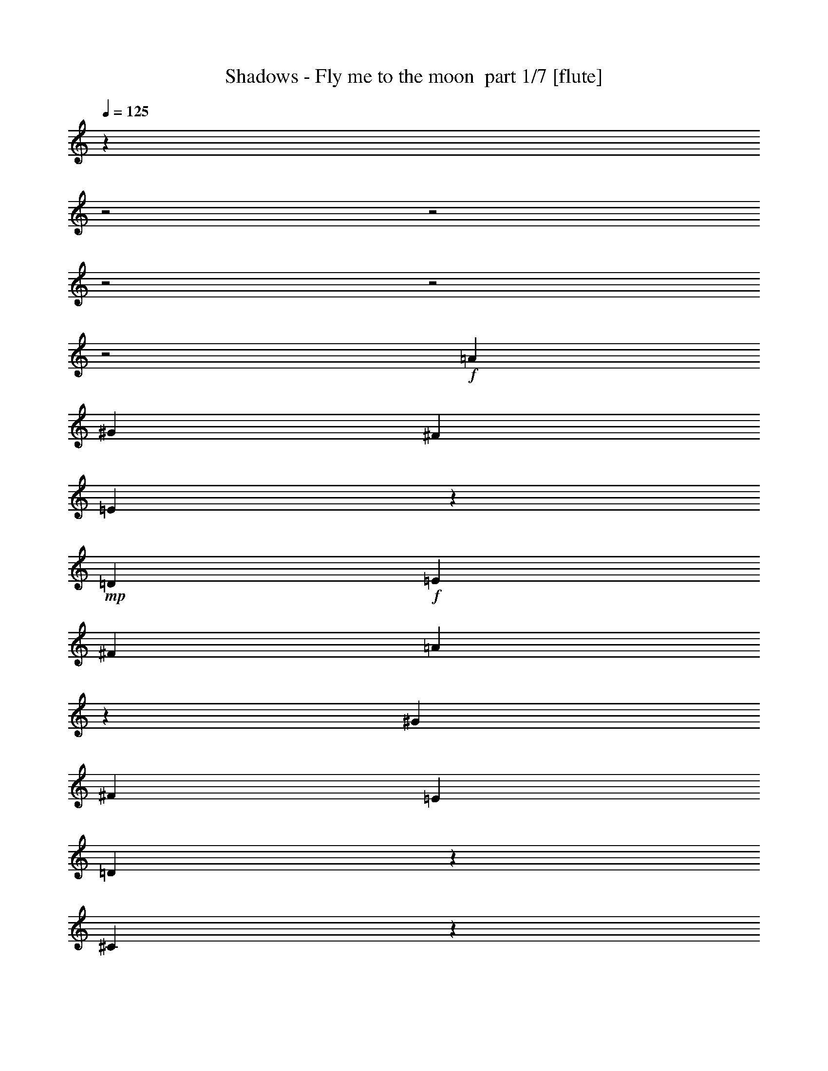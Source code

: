 % Produced with Bruzo's Transcoding Environment 2.0 alpha 
% Transcribed by Bruzo 

X:1
T: Shadows - Fly me to the moon  part 1/7 [flute]
Z: Transcribed with BruTE 58
L: 1/4
Q: 125
K: C
z28489/8000
z2/1
z2/1
z2/1
z2/1
z2/1
+f+
[=A8137/8000]
[^G339/1000]
[^F339/1000]
[=E49/160]
z119/320
+mp+
[=D339/500]
+f+
[=E8137/8000]
[^F339/500]
[=A127/400]
z577/1600
[^G8137/8000]
[^F339/1000]
[=E339/1000]
[=D1277/4000]
z2871/8000
[^C18629/8000]
z5781/8000
[^F1017/1000]
[=E2713/8000]
[=D339/1000]
[^C1329/4000]
z1383/4000
[=B,217/320]
[^C8137/8000]
[=D339/500]
[^F281/1000]
z397/1000
[=F8137/8000]
[=D339/1000]
[^C2713/8000]
[=B,1131/4000]
z1581/4000
[=A,9493/4000]
[^A,339/500]
[=B,217/320]
[^F339/500]
[^F10849/4000]
[=A217/320]
[^G339/2000]
[=A339/2000]
[^G339/1000]
[=E4133/2000-]
[=E2/1]
z5439/8000
[^G,217/320]
[=A,339/500]
[=D217/320]
[=D10849/4000]
[^F113/250]
[=E113/250]
[=D3617/8000]
[^C1087/400-]
[^C2/1]
z707/1000
[=A1017/1000]
[^G339/1000]
[^F2713/8000]
[=E2283/8000]
z3141/8000
+mp+
[=D217/320]
+f+
[=E1017/1000]
[^F217/320]
[=A2373/8000]
z3051/8000
[^G8137/8000]
[^F339/1000]
[=E2713/8000]
[=D2387/8000]
z3037/8000
[^C18963/8000]
z5447/8000
[^F8137/8000]
[=E339/1000]
[=D339/1000]
[^C623/2000]
z2933/8000
[=B,339/500]
[^C8137/8000]
[=D339/500]
[^F1291/4000]
z2843/8000
[=F8137/8000]
[=D339/1000]
[^C339/1000]
[=B,649/2000]
z2829/8000
[=A,3797/1600]
[^A,217/320]
[=B,339/500]
[^F217/320]
[^F10849/4000]
[=A339/500]
[^G339/2000]
[=A339/2000]
[^G2713/8000]
[=E3273/1600-]
[=E2/1]
z1447/4000
[=F1017/1000]
[^F217/320]
[=A,339/500]
[=A,8137/4000]
[=B,339/1000]
[=C339/1000]
[=B,339/1000]
[=A,2713/8000]
[=B,339/1000]
[=A,9393/4000]
z13661/4000
[=a339/1000]
[=b339/1000]
[=a2713/8000]
[^g339/1000]
[^f339/1000]
[=e2617/8000]
z351/1000
[=d1923/2000]
z3157/8000
[=e339/1000]
[^f339/1000]
[=a2419/8000]
z2859/4000
[^g339/1000]
[=a339/1000]
[^g2713/8000]
[^f339/1000]
[=e339/1000]
[=d2221/8000]
z3203/8000
[^c18797/8000]
z2807/4000
[^f339/1000]
[^g339/1000]
[^f339/1000]
[=e2713/8000]
[=d339/1000]
[^c93/320]
z3099/8000
[=B2401/8000]
z189/500
[^c1017/1000]
+mp+
[=d2713/8000]
+f+
[^f5127/8000]
z3009/8000
[=f2713/8000]
[^f339/1000]
[=f339/1000]
[=d339/1000]
[^c2713/8000]
[=B2429/8000]
z599/1600
[=A2701/1600]
z2181/1600
[=B339/1000]
[^c2713/8000]
[=d339/1000]
[=e339/1000]
[^f339/1000]
[=b1267/4000]
z2891/8000
[=a339/1000]
[^g217/320]
[^f339/2000]
[^g339/2000]
[^f339/1000]
[=e217/320]
[=d339/500]
[^c339/1000]
[=d2713/8000]
[^d339/1000]
[=e1017/1000]
[=d2713/8000]
[^c13213/8000]
z153/400
[^f61/200]
z597/1600
[^f339/1000]
[=a339/1000]
[^f339/1000]
[=a2713/8000]
[=b339/1000]
[=c'339/1000]
[=b339/1000]
[=a2713/8000]
[^f339/1000]
[=a339/1000]
[^g339/1000]
[=e339/1000]
[^d2713/8000]
[=d339/1000]
[=c339/1000]
[=A339/1000]
[=c2713/8000]
[=d339/1000]
[^d339/1000]
[=d339/1000]
[=c2713/8000]
[=A339/1000]
[=G339/1000]
[=A339/1000]
[=E1211/4000]
z5497/2000
[=A2713/8000]
[=A339/1000]
[^G339/1000]
[^G339/1000]
[^F2713/8000]
[^F339/1000]
[=E339/1000]
[=E339/1000]
[=D1157/4000]
z5823/8000
[=D2677/8000]
z2721/2000
[^G2713/8000]
[^G339/1000]
[^F339/1000]
[^F339/1000]
[=E339/1000]
[=E2713/8000]
[=D339/1000]
[=D339/1000]
[^C1209/4000]
z5719/8000
[^C2281/8000]
z141/100
[^F339/1000]
[^F2713/8000]
[=E339/1000]
[=E339/1000]
[=D339/1000]
[=D2713/8000]
[^C339/1000]
[^C339/1000]
[=B,1261/4000]
z1123/1600
[=B,477/1600]
z1397/1000
[^c339/1000]
[^d339/1000]
[=f2713/8000]
[^a339/1000]
[^c339/1000]
[=b2263/8000]
z1581/4000
[=a6669/4000]
z587/1600
[=B8137/8000]
[=B1017/1000]
[^c2713/8000]
[=d339/1000]
[=e339/500]
[^f2443/8000]
z1491/4000
[=b8137/8000]
[^g2381/8000]
z3043/8000
[=e2457/8000]
z371/1000
[=B1017/1000]
[^d339/1000]
[=e2713/8000]
[=f2471/8000]
z2953/8000
[^f2547/8000]
z1439/4000
[^a1311/4000]
z1401/4000
[=e339/1000]
[=B9493/8000]
[=A339/2000]
[=A8137/8000]
[^c339/1000]
[=d2713/8000]
[=e103/320]
z2849/8000
[^f2651/8000]
z2773/8000
[=a2227/8000]
z1599/4000
[=d339/1000]
[^c339/1000]
[=a2713/8000]
[^f339/1000]
[=a13561/8000]
[=a339/1000]
[=b2713/8000]
[=a2467/8000]
z2957/8000
[^g217/320]
[^f339/1000]
[^g13561/8000]
[=A8137/8000]
[^G339/1000]
[^F339/1000]
[=E571/2000]
z3141/8000
+mp+
[=D339/500]
+f+
[=E8137/8000]
[^F339/500]
[=A1187/4000]
z3051/8000
[^G1017/1000]
[^F2713/8000]
[=E339/1000]
[=D597/2000]
z759/2000
[^C4741/2000]
z5447/8000
[^F1017/1000]
[=E2713/8000]
[=D339/1000]
[^C623/2000]
z733/2000
[=B,217/320]
[^C1017/1000]
[=D217/320]
[^F1291/4000]
z1421/4000
[=F8137/8000]
[=D339/1000]
[^C2713/8000]
[=B,649/2000]
z707/2000
[=A,9493/4000]
[^A,339/500]
[=B,217/320]
[^F339/500]
[^F10849/4000]
[=A217/320]
[^G339/2000]
[=A339/2000]
[^G339/1000]
[=E8183/4000-]
[=E2/1]
z1121/1600
[^A217/320-]
[^c339/500^A339/500-]
[=d217/320^A217/320-]
[=d10849/4000^A10849/4000]
[=d10849/8000]
[^c10787/4000=e10787/4000]
z16397/8000
[^A339/500]
[=B217/320]
[^f339/500]
[^f10849/4000]
[=a217/320]
[^g339/2000]
[=a339/2000]
[^g339/1000]
+mp+
[=e21283/8000]
z176/125
+f+
[=f217/320]
[=f339/500]
[^f217/320]
[=A339/500]
[=A10769/4000]
z11009/8000
[^c8137/8000]
[=B339/1000]
[=A339/1000]
[^G243/800]
z599/1600
[^F339/500]
[=E8137/8000]
[=D339/500]
[^C63/200]
z581/1600
[=B,1017/1000]
[^C2713/8000]
[=D339/1000]
[=B,1267/4000]
z289/800
[^C261/800]
z109/40
[^c8137/8000]
[=B339/1000]
[=A2713/8000]
[^G1319/4000]
z1393/4000
[^F217/320]
[=E1017/1000]
[=D217/320]
[^C557/2000]
z799/2000
[=B,8137/8000]
[^C339/1000]
[=D339/1000]
[=B,2243/8000]
z1591/4000
[^C14909/4000-]
[^C2/1]
z37/16
z2/1
z2/1

X:2
T: Shadows - Fly me to the moon  part 2/7 [harp]
Z: Transcribed with BruTE 13
L: 1/4
Q: 125
K: C
z28489/8000
z2/1
z2/1
z2/1
z2/1
z2/1
+p+
[^c8011/8000]
z439/320
+f+
[=b339/500]
+mp+
[^c8137/8000]
[=d339/500]
[^f127/400]
z577/1600
[=e8137/8000]
[=d339/1000]
[^c339/1000]
[=b1277/4000]
z2871/8000
[=a18629/8000]
z5781/8000
[=d1017/1000]
[^c2713/8000]
[=b339/1000]
[=a1329/4000]
z1383/4000
[^g217/320]
[^c7809/8000]
z1397/1000
[^c489/500]
z5581/4000
[^f9419/4000]
z1393/2000
+p+
[=d2713/8000]
[=d339/1000]
[^f339/1000]
[^f339/1000]
[=b339/1000]
[=d2713/8000]
[=b339/1000]
[^f339/1000]
[=e339/1000]
[=e2713/8000]
[=b339/1000]
[^g339/1000]
[=b339/1000]
[=e2713/8000]
[=d339/1000]
[^g339/1000]
[=e339/1000]
[=e2713/8000]
[=b339/1000]
[^g339/1000]
[=e339/1000]
[=e2713/8000]
[^c339/1000]
[^g339/1000]
[^c339/1000]
[^c339/1000]
[^a2713/8000]
[^f339/1000]
[^c339/1000]
[^c339/1000]
[=e2713/8000]
[^f339/1000]
[=d339/1000]
[=d339/1000]
[^f2713/8000]
[^f339/1000]
[=b339/1000]
[=d339/1000]
[=b2713/8000]
[^f339/1000]
[=e339/1000]
[=e339/1000]
[=b2713/8000]
[^g339/1000]
[=b339/1000]
[=e339/1000]
[=d339/1000]
[^g2713/8000]
[=e339/1000]
[=e339/1000]
[=b339/1000]
[^g2713/8000]
[=e339/1000]
[=e339/1000]
[^c339/1000]
[^g2713/8000]
[=f5271/4000]
z2789/2000
[^c339/1000]
[^c339/1000]
[^f339/1000]
[^f339/1000]
[^c2713/8000]
[^c339/1000]
[=a339/1000]
[^f339/1000]
[=d2713/8000]
[=d339/1000]
[^f339/1000]
[^f339/1000]
[=b2713/8000]
[=d339/1000]
[=b339/1000]
[^f339/1000]
[=e2713/8000]
[=e339/1000]
[=b339/1000]
[^g339/1000]
[=b2713/8000]
[=e339/1000]
[=d339/1000]
[^g339/1000]
[=e339/1000]
[=e2713/8000]
[^g339/1000]
[^c339/1000]
[=e339/1000]
[=e2713/8000]
[^c339/1000]
[^c339/1000]
[=d339/1000]
[=d2713/8000]
[^f339/1000]
[=a339/1000]
[=d339/1000]
[=d2713/8000]
[=a339/1000]
[^f339/1000]
[=d339/1000]
[=d2713/8000]
[^f339/1000]
[=b339/1000]
[=d339/1000]
[=d339/1000]
[=b2713/8000]
[^f339/1000]
[^f339/1000]
[^f339/1000]
[^f2713/8000]
[=b339/1000]
[^f339/1000]
[^f339/1000]
[=b2713/8000]
[^f339/1000]
[^c339/1000]
[^c339/1000]
[^c2713/8000]
[=a339/1000]
[^c339/1000]
[^c339/1000]
[^c2713/8000]
[^f339/1000]
[=d339/1000]
[=d339/1000]
[^f339/1000]
[^f2713/8000]
[=b339/1000]
[=d339/1000]
[=b339/1000]
[^f2713/8000]
[=e339/1000]
[=e339/1000]
[=b339/1000]
[^g2713/8000]
[=b339/1000]
[=e339/1000]
[=d339/1000]
[^g2713/8000]
[=e339/1000]
[=e339/1000]
[=b339/1000]
[^g2713/8000]
[=e339/1000]
[=e339/1000]
[^c339/1000]
[^g339/1000]
[^c2713/8000]
[^c339/1000]
[^a339/1000]
[^f339/1000]
[^c2713/8000]
[^c339/1000]
[=e339/1000]
[^f339/1000]
[=d2713/8000]
[=d339/1000]
[^f339/1000]
[^f339/1000]
[=b2713/8000]
[=d339/1000]
[=b339/1000]
[^f339/1000]
[=e2713/8000]
[=e339/1000]
[=b339/1000]
[^g339/1000]
[=b339/1000]
[=e2713/8000]
[=d339/1000]
[^g339/1000]
[=e339/1000]
[=e2713/8000]
[=b339/1000]
[^g339/1000]
[=e339/1000]
[=e2713/8000]
[^c339/1000]
[^g339/1000]
[=f8137/8000]
[=f2239/8000]
z5661/4000
[^c339/1000]
[^c339/1000]
[^f2713/8000]
[^f339/1000]
[^c339/1000]
[^c339/1000]
[=a2713/8000]
[^f339/1000]
[=d339/1000]
[=d339/1000]
[^f2713/8000]
[^f339/1000]
[=b339/1000]
[=d339/1000]
[=b2713/8000]
[^f339/1000]
[=e339/1000]
[=e339/1000]
[=b2713/8000]
[^g339/1000]
[=b339/1000]
[=e339/1000]
[=d339/1000]
[^g2713/8000]
[=e339/1000]
[=e339/1000]
[^g339/1000]
[^c2713/8000]
[=e339/1000]
[=e339/1000]
[^c339/1000]
[^c2713/8000]
[=d339/1000]
[=d339/1000]
[^f339/1000]
[=a2713/8000]
[=d339/1000]
[=d339/1000]
[=a339/1000]
[^f2713/8000]
[=d339/1000]
[=d339/1000]
[^f339/1000]
[=b339/1000]
[=d2713/8000]
[=d339/1000]
[=b339/1000]
[^f339/1000]
[^f2713/8000]
[^f339/1000]
[^f339/1000]
[=b339/1000]
[^f2713/8000]
[^f339/1000]
[=b339/1000]
[^f339/1000]
[^c2713/8000]
[^c339/1000]
[^c339/1000]
[=a339/1000]
[^c2713/8000]
[^c339/1000]
[^c339/1000]
[^f339/1000]
[=d339/1000]
[=d2713/8000]
[^f339/1000]
[^f339/1000]
[=b339/1000]
[=d2713/8000]
[=b339/1000]
[^f339/1000]
[=e339/1000]
[=e2713/8000]
[=b339/1000]
[^g339/1000]
[=b339/1000]
[=e2713/8000]
[=d339/1000]
[^g339/1000]
[=e339/1000]
[=e2713/8000]
[=b339/1000]
[^g339/1000]
[=e339/1000]
[=e339/1000]
[^c2713/8000]
[^g339/1000]
[^c339/1000]
[^c339/1000]
[^a2713/8000]
[^f339/1000]
[^c339/1000]
[^c339/1000]
[=e2713/8000]
[^f339/1000]
[=d339/1000]
[=d339/1000]
[^f2713/8000]
[^f339/1000]
[=b339/1000]
[=d339/1000]
[=b2713/8000]
[^f339/1000]
[=e339/1000]
[=e339/1000]
[=b339/1000]
[^g2713/8000]
[=b339/1000]
[=e339/1000]
[=d339/1000]
[^g2713/8000]
[=e339/1000]
[=e339/1000]
[=b339/1000]
[^g2713/8000]
[=e339/1000]
[=e339/1000]
[^c339/1000]
[^g2713/8000]
[=f1017/1000]
[=f2573/8000]
z24823/8000
z2/1
+f+
[=b7677/8000]
z19719/8000
z2/1
[=a7781/8000]
z3923/1600
z2/1
+p+
[^g1577/1600]
z1419/2000
[^f339/1000]
[^f339/1000]
[^f2713/8000]
[=b339/1000]
[^f339/1000]
[^f339/1000]
[=b2713/8000]
[^f339/1000]
[^c339/1000]
[^c339/1000]
[^c2713/8000]
[=a339/1000]
[^c339/1000]
[^c339/1000]
[^c339/1000]
[^f2713/8000]
[=d339/1000]
[=d339/1000]
[^f339/1000]
[^f2713/8000]
[=b339/1000]
[=d339/1000]
[=b339/1000]
[^f2713/8000]
[=e339/1000]
[=e339/1000]
[=b339/1000]
[^g2713/8000]
[=b339/1000]
[=e339/1000]
[=d339/1000]
[^g2713/8000]
[=e339/1000]
[=e339/1000]
[=b339/1000]
[^g339/1000]
[=e2713/8000]
[=e339/1000]
[^c339/1000]
[^g339/1000]
[^c2713/8000]
[^c339/1000]
[^a339/1000]
[^f339/1000]
[^c2713/8000]
[^c339/1000]
[=e339/1000]
[^f339/1000]
[=d2713/8000]
[=d339/1000]
[^f339/1000]
[^f339/1000]
[=b2713/8000]
[=d339/1000]
[=b339/1000]
[^f339/1000]
[=e339/1000]
[=e2713/8000]
[=b339/1000]
[^g339/1000]
[=b339/1000]
[=e2713/8000]
[=d339/1000]
[^g339/1000]
[=e339/1000]
[=e2713/8000]
[=b339/1000]
[^g339/1000]
[=e339/1000]
[=e2713/8000]
[^c339/1000]
[^g339/1000]
[=f8137/8000]
[=f1203/4000]
z2231/1600
[^c1569/1600]
z11141/8000
+f+
[=b339/500]
+mp+
[^c8137/8000]
[=d339/500]
[^f1187/4000]
z3051/8000
[=e1017/1000]
[=d2713/8000]
[^c339/1000]
[=b597/2000]
z759/2000
[=a4741/2000]
z5447/8000
[=d1017/1000]
[^c2713/8000]
[=b339/1000]
[=a623/2000]
z733/2000
[^g217/320]
[^c7643/8000]
z5671/4000
[^c3829/4000]
z177/125
[^f1167/500]
z2869/4000
+p+
[=d339/1000]
[=d2713/8000]
[^f339/1000]
[^f339/1000]
[=b339/1000]
[=d2713/8000]
[=b339/1000]
[^f339/1000]
[=e339/1000]
[=e2713/8000]
[=b339/1000]
[^g339/1000]
[=b339/1000]
[=e2713/8000]
[=d339/1000]
[^g339/1000]
[=e339/1000]
[=e339/1000]
[=b2713/8000]
[^g339/1000]
[=e339/1000]
[=e339/1000]
[^c2713/8000]
[^g339/1000]
[^c339/1000]
[^c339/1000]
[^a2713/8000]
[^f339/1000]
[^c339/1000]
[^c339/1000]
[=e2713/8000]
[^f339/1000]
[=d339/1000]
[=d339/1000]
[^f2713/8000]
[^f339/1000]
[=b339/1000]
[=d339/1000]
[=b339/1000]
[^f2713/8000]
[=e339/1000]
[=e339/1000]
[=b339/1000]
[^g2713/8000]
[=b339/1000]
[=e339/1000]
[=d339/1000]
[^g2713/8000]
[=e339/1000]
[=e339/1000]
[=b339/1000]
[^g2713/8000]
[=e339/1000]
[=e339/1000]
[^c339/1000]
[^g2713/8000]
[=e339/1000]
[=e339/1000]
[=b339/1000]
[^g339/1000]
[=e2713/8000]
[=e339/1000]
[^c339/1000]
[^g339/1000]
[=d2713/8000]
[=d339/1000]
[^f339/1000]
[^f339/1000]
[=b2713/8000]
[=d339/1000]
[=b339/1000]
[^f339/1000]
[=e2713/8000]
[=e339/1000]
[=b339/1000]
[^g339/1000]
[=b2713/8000]
[=e339/1000]
[=d339/1000]
[^g339/1000]
[=e339/1000]
[=e2713/8000]
[=b339/1000]
[^g339/1000]
[=e339/1000]
[=e2713/8000]
[^c339/1000]
[^g339/1000]
[^c339/1000]
[^c2713/8000]
[^a339/1000]
[^f339/1000]
[^c339/1000]
[^c2713/8000]
[=e339/1000]
[^f339/1000]
[=d339/1000]
[=d2713/8000]
[^f339/1000]
[^f339/1000]
[=b339/1000]
[=d339/1000]
[=b2713/8000]
[^f339/1000]
[=e339/1000]
[=e339/1000]
[=b2713/8000]
[^g339/1000]
[=b339/1000]
[=e657/2000]
z27/8
z2/1
z2/1
z2/1
z2/1
z2/1
z2/1
z2/1
z2/1
z2/1
z2/1
z2/1
z2/1
z2/1
z2/1

X:3
T: Shadows - Fly me to the moon  part 3/7 [lute]
Z: Transcribed with BruTE 110
L: 1/4
Q: 125
K: C
z28489/8000
z2/1
z2/1
z2/1
z2/1
z2/1
+mp+
[=A,8137/8000]
+f+
[^G,339/1000]
[^F,339/1000]
[^C,49/160]
z119/320
+mp+
[=D,339/500]
[=E,8137/8000]
[^F,339/500]
[=A,127/400]
z577/1600
[^G,8137/8000]
[^F,339/1000]
[=E,339/1000]
[=D,1277/4000]
z2871/8000
[^C,18629/8000]
z5781/8000
[^F,1017/1000]
[=E,2713/8000]
[=D,339/1000]
[^C,1329/4000]
z1383/4000
[=B,217/320]
[^A,8137/8000]
+f+
[=D,339/500]
[^F,281/1000]
z397/1000
+mp+
[=F,8137/8000]
[=D,339/1000]
[^C,2713/8000]
[=B,1131/4000]
z1581/4000
[=A,9419/4000]
z1393/2000
+p+
[^F2713/8000]
[^F339/1000]
[=B,339/1000]
[=B,339/1000]
[^F339/1000]
[^F2713/8000]
[^F339/1000]
[=D339/1000]
[^G339/1000]
[^G2713/8000]
[=D339/1000]
[=B,339/1000]
[^G339/1000]
[^G2713/8000]
[^G339/1000]
[=E339/1000]
[^G339/1000]
[^G2713/8000]
[^C339/1000]
[=E339/1000]
[^G339/1000]
[^G2713/8000]
[^G339/1000]
[=E339/1000]
[^F339/1000]
[^F339/1000]
[=E2713/8000]
[^C339/1000]
[^F339/1000]
[^F339/1000]
[^F2713/8000]
[^C339/1000]
[^F339/1000]
[^F339/1000]
[=B,2713/8000]
[=B,339/1000]
[^F339/1000]
[^F339/1000]
[^F2713/8000]
[=D339/1000]
[^G339/1000]
[^G339/1000]
[=D2713/8000]
[=B,339/1000]
[^G339/1000]
[^G339/1000]
[^G339/1000]
[=E2713/8000]
[^G339/1000]
[^G339/1000]
[^C339/1000]
[=E2713/8000]
[^G339/1000]
[^G339/1000]
[^G339/1000]
[=E2713/8000]
[^G10849/8000]
[^C1017/8000-=F1017/8000-=B,1017/8000-]
[^G1229/1000=B,1229/1000^C1229/1000=F1229/1000]
[^F339/1000]
[^F339/1000]
[=A,339/1000]
[^C339/1000]
[^F2713/8000]
[^F339/1000]
[^F339/1000]
[^C339/1000]
[^F2713/8000]
[^F339/1000]
[=B,339/1000]
[=B,339/1000]
[^F2713/8000]
[^F339/1000]
[^F339/1000]
[=D339/1000]
[^G2713/8000]
[^G339/1000]
[=D339/1000]
[=B,339/1000]
[^G2713/8000]
[^G339/1000]
[^G339/1000]
[=E339/1000]
[^G339/1000]
[^G2713/8000]
[^C339/1000]
[=E339/1000]
[=A339/1000]
[=A2713/8000]
[=A339/1000]
[=E339/1000]
[^F339/1000]
[^F2713/8000]
[=A,339/1000]
[=D339/1000]
[^F339/1000]
[^F2713/8000]
[^F339/1000]
[=D339/1000]
[^F339/1000]
[^F2713/8000]
[=B,339/1000]
[=D339/1000]
[^F339/1000]
[^F339/1000]
[^F2713/8000]
[=D339/1000]
[^G339/1000]
[^G339/1000]
[=B,2713/8000]
[^F339/1000]
[^G339/1000]
[^G339/1000]
[^G2713/8000]
[^F339/1000]
[^F339/1000]
[^F339/1000]
[=E2713/8000]
[^C339/1000]
[^F339/1000]
[^F339/1000]
[=E2713/8000]
[^C339/1000]
[^F339/1000]
[^F339/1000]
[=B,339/1000]
[=B,2713/8000]
[^F339/1000]
[^F339/1000]
[^F339/1000]
[=D2713/8000]
[^G339/1000]
[^G339/1000]
[=D339/1000]
[=B,2713/8000]
[^G339/1000]
[^G339/1000]
[^G339/1000]
[=E2713/8000]
[^G339/1000]
[^G339/1000]
[^C339/1000]
[=E2713/8000]
[^G339/1000]
[^G339/1000]
[^G339/1000]
[=E339/1000]
[^F2713/8000]
[^F339/1000]
[=E339/1000]
[^C339/1000]
[^F2713/8000]
[^F339/1000]
[^F339/1000]
[^C339/1000]
[^F2713/8000]
[^F339/1000]
[=B,339/1000]
[=B,339/1000]
[^F2713/8000]
[^F339/1000]
[^F339/1000]
[=D339/1000]
[^G2713/8000]
[^G339/1000]
[=D339/1000]
[=B,339/1000]
[^G339/1000]
[^G2713/8000]
[^G339/1000]
[=E339/1000]
[^G339/1000]
[^G2713/8000]
[^C339/1000]
[=E339/1000]
[^G339/1000]
[^G2713/8000]
[^G339/1000]
[=E339/1000]
[^G8137/8000]
[^G339/1000]
[^C1/8-=B,1/8-]
[=F177/320^G177/320=B,177/320^C177/320]
[^C1/8-=B,1/8-]
[=F553/1000^G553/1000=B,553/1000^C553/1000]
[^F339/1000]
[^F339/1000]
[=A,2713/8000]
[^C339/1000]
[^F339/1000]
[^F339/1000]
[^F2713/8000]
[^C339/1000]
[^F339/1000]
[^F339/1000]
[=B,2713/8000]
[=B,339/1000]
[^F339/1000]
[^F339/1000]
[^F2713/8000]
[=D339/1000]
[^G339/1000]
[^G339/1000]
[=D2713/8000]
[=B,339/1000]
[^G339/1000]
[^G339/1000]
[^G339/1000]
[=E2713/8000]
[^G339/1000]
[^G339/1000]
[^C339/1000]
[=E2713/8000]
[=A339/1000]
[=A339/1000]
[=A339/1000]
[=E2713/8000]
[^F339/1000]
[^F339/1000]
[=A,339/1000]
[=D2713/8000]
[^F339/1000]
[^F339/1000]
[^F339/1000]
[=D2713/8000]
[^F339/1000]
[^F339/1000]
[=B,339/1000]
[=D339/1000]
[^F2713/8000]
[^F339/1000]
[^F339/1000]
[=D339/1000]
[^G2713/8000]
[^G339/1000]
[=B,339/1000]
[^F339/1000]
[^G2713/8000]
[^G339/1000]
[^G339/1000]
[^F339/1000]
[^F2713/8000]
[^F339/1000]
[=E339/1000]
[^C339/1000]
[^F2713/8000]
[^F339/1000]
[=E339/1000]
[^C339/1000]
[^F339/1000]
[^F2713/8000]
[=B,339/1000]
[=B,339/1000]
[^F339/1000]
[^F2713/8000]
[^F339/1000]
[=D339/1000]
[^G339/1000]
[^G2713/8000]
[=D339/1000]
[=B,339/1000]
[^G339/1000]
[^G2713/8000]
[^G339/1000]
[=E339/1000]
[^G339/1000]
[^G2713/8000]
[^C339/1000]
[=E339/1000]
[^G339/1000]
[^G339/1000]
[^G2713/8000]
[=E339/1000]
[^F339/1000]
[^F339/1000]
[=E2713/8000]
[^C339/1000]
[^F339/1000]
[^F339/1000]
[^F2713/8000]
[^C339/1000]
[^F339/1000]
[^F339/1000]
[=B,2713/8000]
[=B,339/1000]
[^F339/1000]
[^F339/1000]
[^F2713/8000]
[=D339/1000]
[^G339/1000]
[^G339/1000]
[=D339/1000]
[=B,2713/8000]
[^G339/1000]
[^G339/1000]
[^G339/1000]
[=E2713/8000]
[^G339/1000]
[^G339/1000]
[^C339/1000]
[=E2713/8000]
[^G339/1000]
[^G339/1000]
[^G339/1000]
[=E2713/8000]
[^G1017/1000]
[^G2713/8000]
[=B,1/8-^C1/8-]
[^G553/1000=F553/1000=B,553/1000^C553/1000]
[=B,1/8-^C1/8-]
[^G553/1000=F553/1000=B,553/1000^C553/1000]
+f+
[^F,2713/8000]
[^F,339/1000]
[=E,339/1000]
[=E,339/1000]
[=D,2713/8000]
[=D,339/1000]
[^C,339/1000]
[^C,339/1000]
[=B,1157/4000]
z5823/8000
[^G,7677/8000]
z1471/2000
[=E,2713/8000]
[=E,339/1000]
[=D,339/1000]
[=D,339/1000]
[^C,339/1000]
[^C,2713/8000]
[=B,339/1000]
[=B,339/1000]
[=A,1209/4000]
z5719/8000
+p+
[=E,7781/8000]
z289/400
+f+
[=D,339/1000]
[=D,2713/8000]
[^C,339/1000]
[^C,339/1000]
[=B,339/1000]
[=B,2713/8000]
[=A,339/1000]
[=A,339/1000]
[^G,1261/4000]
z1123/1600
+p+
[=E,1577/1600]
z1419/2000
[^G339/1000]
[^G339/1000]
[=B,2713/8000]
[^F339/1000]
[^G339/1000]
[^G339/1000]
[^G2713/8000]
[^F339/1000]
[^F339/1000]
[^F339/1000]
[=E2713/8000]
[^C339/1000]
[^F339/1000]
[^F339/1000]
[=E339/1000]
[^C2713/8000]
[^F339/1000]
[^F339/1000]
[=B,339/1000]
[=B,2713/8000]
[^F339/1000]
[^F339/1000]
[^F339/1000]
[=D2713/8000]
[^G339/1000]
[^G339/1000]
[=D339/1000]
[=B,2713/8000]
[^G339/1000]
[^G339/1000]
[^G339/1000]
[=E2713/8000]
[^G339/1000]
[^G339/1000]
[^C339/1000]
[=E339/1000]
[^G2713/8000]
[^G339/1000]
[^G339/1000]
[=E339/1000]
[^F2713/8000]
[^F339/1000]
[=E339/1000]
[^C339/1000]
[^F2713/8000]
[^F339/1000]
[^F339/1000]
[^C339/1000]
[^F2713/8000]
[^F339/1000]
[=B,339/1000]
[=B,339/1000]
[^F2713/8000]
[^F339/1000]
[^F339/1000]
[=D339/1000]
[^G339/1000]
[^G2713/8000]
[=D339/1000]
[=B,339/1000]
[^G339/1000]
[^G2713/8000]
[^G339/1000]
[=E339/1000]
[^G339/1000]
[^G2713/8000]
[^C339/1000]
[=E339/1000]
[^G339/1000]
[^G2713/8000]
[^G339/1000]
[=E339/1000]
[^G8137/8000]
[^G339/1000]
[^C1017/8000-=F1017/8000-=B,1017/8000-]
[^G4407/8000=B,4407/8000^C4407/8000=F4407/8000]
[^C509/4000-=F509/4000-=B,509/4000-]
[^G4407/8000=B,4407/8000^C4407/8000=F4407/8000]
+mp+
[=A,8137/8000]
+f+
[^G,339/1000]
[^F,339/1000]
[^C,571/2000]
z3141/8000
+mp+
[=D,339/500]
[=E,8137/8000]
[^F,339/500]
[=A,1187/4000]
z3051/8000
[^G,1017/1000]
[^F,2713/8000]
[=E,339/1000]
[=D,597/2000]
z759/2000
[^C,4741/2000]
z5447/8000
[^F,1017/1000]
[=E,2713/8000]
[=D,339/1000]
[^C,623/2000]
z733/2000
[=B,217/320]
[^A,1017/1000]
+f+
[=D,217/320]
[^F,1291/4000]
z1421/4000
+mp+
[=F,8137/8000]
[=D,339/1000]
[^C,2713/8000]
[=B,649/2000]
z707/2000
[=A,1167/500]
z2869/4000
+p+
[^F339/1000]
[^F2713/8000]
[=B,339/1000]
[=B,339/1000]
[^F339/1000]
[^F2713/8000]
[^F339/1000]
[=D339/1000]
[^G339/1000]
[^G2713/8000]
[=D339/1000]
[=B,339/1000]
[^G339/1000]
[^G2713/8000]
[^G339/1000]
[=E339/1000]
[^G339/1000]
[^G339/1000]
[^C2713/8000]
[=E339/1000]
[^G339/1000]
[^G339/1000]
[^G2713/8000]
[=E339/1000]
[^F339/1000]
[^F339/1000]
[=E2713/8000]
[^C339/1000]
[^F339/1000]
[^F339/1000]
[^F2713/8000]
[^C339/1000]
[^F339/1000]
[^F339/1000]
[=B,2713/8000]
[=B,339/1000]
[^F339/1000]
[^F339/1000]
[^F339/1000]
[=D2713/8000]
[^G339/1000]
[^G339/1000]
[=D339/1000]
[=B,2713/8000]
[^G339/1000]
[^G339/1000]
[^G339/1000]
[=E2713/8000]
[^G339/1000]
[^G339/1000]
[^C339/1000]
[=E2713/8000]
[^G339/1000]
[^G339/1000]
[^G339/1000]
[=E2713/8000]
[^G339/1000]
[^G339/1000]
[^C339/1000]
[=E339/1000]
[^G2713/8000]
[^G339/1000]
[^G339/1000]
[=E339/1000]
[^F2713/8000]
[^F339/1000]
[=B,339/1000]
[=B,339/1000]
[^F2713/8000]
[^F339/1000]
[^F339/1000]
[=D339/1000]
[^G2713/8000]
[^G339/1000]
[=D339/1000]
[=B,339/1000]
[^G2713/8000]
[^G339/1000]
[^G339/1000]
[=E339/1000]
[^G339/1000]
[^G2713/8000]
[^C339/1000]
[=E339/1000]
[^G339/1000]
[^G2713/8000]
[^G339/1000]
[=E339/1000]
[^F339/1000]
[^F2713/8000]
[=E339/1000]
[^C339/1000]
[^F339/1000]
[^F2713/8000]
[^F339/1000]
[^C339/1000]
[^F339/1000]
[^F2713/8000]
[=B,339/1000]
[=B,339/1000]
[^F339/1000]
[^F339/1000]
[^F2713/8000]
[=D339/1000]
[^G339/1000]
[^G339/1000]
[=D2713/8000]
[=B,339/1000]
[^G339/1000]
[^G339/1000]
[^G,1/8-=B,1/8-]
[^G177/320=D177/320^G,177/320=B,177/320]
+mp+
[=A,1/8-^C1/8-=E1/8-]
[=A3991/8000=A,3991/8000^C3991/8000=E3991/8000]
z8091/4000
z2/1
z2/1
z2/1
z2/1
z2/1
z2/1
z2/1
z2/1
[=A,14909/4000-^C14909/4000-=E14909/4000-=A14909/4000-]
[=A,2/1^C2/1=E2/1=A2/1]
z37/16
z2/1
z2/1

X:4
T: Shadows - Fly me to the moon  part 4/7 [basson_stac]
Z: Transcribed with BruTE 78
L: 1/4
Q: 125
K: C
z3259/1000
z2/1
z2/1
z2/1
z2/1
z2/1
z2/1
z2/1
z2/1
z2/1
z2/1
z2/1
z2/1
z2/1
z2/1
z2/1
z2/1
+p+
[^F,607/2000]
z1927/800
[^G,223/800]
z639/1600
[^G1061/1600]
z693/1000
[^G,307/1000]
z371/1000
[^G,633/2000]
z2893/8000
[^G5107/8000]
z5583/4000
[^F,1167/4000]
z309/800
[^F541/800]
z5439/8000
[^F,2561/8000]
z179/500
[^F,659/2000]
z9531/4000
[^G,1219/4000]
z1493/4000
[^G2507/4000]
z1167/1600
[^G,533/1600]
z69/200
[^G,7/25]
z199/500
[^G1329/2000]
z5479/4000
[=B,5271/4000]
z2789/2000
[^F,293/1000]
z19353/8000
[^F,2647/8000]
z19051/8000
[^G,2449/8000]
z93/250
[^G157/250]
z233/320
[^G,107/320]
z2749/8000
[^G,2251/8000]
z4299/4000
[=A,1201/4000]
z8447/8000
[^F,2553/8000]
z3829/1600
[^F,471/1600]
z19343/8000
[^F,2657/8000]
z19041/8000
[^F,2459/8000]
z593/1600
[^F,507/1600]
z289/800
[^F,261/800]
z1407/4000
[^F,1343/4000]
z2739/8000
[^F,2261/8000]
z19437/8000
[^G,2563/8000]
z2861/8000
[^G5139/8000]
z571/800
[^G,229/800]
z627/1600
[^G,473/1600]
z3059/8000
[^G4941/8000]
z2833/2000
[^F,667/2000]
z2757/8000
[^F5243/8000]
z2803/4000
[^F,1197/4000]
z303/800
[^F,247/800]
z4807/2000
[^G,71/250]
z3153/8000
[^G5347/8000]
z2751/4000
[^G,1249/4000]
z1463/4000
[^G,1287/4000]
z2851/8000
[^G5149/8000]
z2781/2000
[=B,8137/8000]
[=B,2239/8000]
z5661/4000
[^F,1339/4000]
z951/400
[^F,31/100]
z9609/4000
[^G,1141/4000]
z1571/4000
[^G2679/4000]
z5491/8000
[^G,2509/8000]
z729/2000
[^G,323/1000]
z1653/1600
[=A,447/1600]
z4307/4000
[^F,1193/4000]
z1207/500
[^F,42/125]
z19009/8000
[^F,2491/8000]
z19207/8000
[^F,2293/8000]
z783/2000
[^F,37/125]
z191/500
[^F,611/2000]
z2981/8000
[^F,2519/8000]
z581/1600
[^F,519/1600]
z19103/8000
[^G,2397/8000]
z757/2000
[^G1243/2000]
z5877/8000
[^G,2623/8000]
z2801/8000
[^G,2699/8000]
z1363/4000
[^G2637/4000]
z10999/8000
[^F,2501/8000]
z2923/8000
[^F5077/8000]
z1443/2000
[^F,557/2000]
z3197/8000
[^F,2303/8000]
z3879/1600
[^G,521/1600]
z2819/8000
[^G5181/8000]
z1417/2000
[^G,583/2000]
z3093/8000
[^G,2407/8000]
z3017/8000
[^G4983/8000]
z11291/8000
[=B,1017/1000]
[=B,2573/8000]
z3647/1000
z2/1
z2/1
z2/1
z2/1
z2/1
z2/1
z2/1
[^F,581/2000]
z9687/4000
[^F,1313/4000]
z1399/4000
[^F,1351/4000]
z2723/8000
[^F,2277/8000]
z3147/8000
[^F,2353/8000]
z48/125
[^F,607/2000]
z1927/800
[^G,223/800]
z1597/4000
[^G2653/4000]
z5543/8000
[^G,2457/8000]
z371/1000
[^G,633/2000]
z723/2000
[^G1277/2000]
z2233/1600
[^F,467/1600]
z309/800
[^F541/800]
z5439/8000
[^F,2561/8000]
z2863/8000
[^F,2637/8000]
z19061/8000
[^G,2439/8000]
z1493/4000
[^G2507/4000]
z1167/1600
[^G,533/1600]
z2759/8000
[^G,2241/8000]
z199/500
[^G1329/2000]
z10957/8000
[=B,8137/8000]
[=B,1203/4000]
z12369/4000
z2/1
z2/1
z2/1
z2/1
z2/1
z2/1
z2/1
z2/1
z2/1
z2/1
[^F,1131/4000]
z4859/2000
[^G,641/2000]
z2861/8000
[^G5139/8000]
z571/800
[^G,229/800]
z1567/4000
[^G,1183/4000]
z1529/4000
[^G2471/4000]
z2833/2000
[^F,667/2000]
z689/2000
[^F1311/2000]
z1121/1600
[^F,479/1600]
z303/800
[^F,247/800]
z4807/2000
[^G,71/250]
z197/500
[^G1337/2000]
z5501/8000
[^G,2499/8000]
z1463/4000
[^G,1287/4000]
z57/160
[^G103/160]
z2781/2000
[^G,297/1000]
z381/1000
[^G619/1000]
z11321/8000
[^F,2679/8000]
z19019/8000
[^G,2481/8000]
z46/125
[^G79/125]
z5793/8000
[^G,2707/8000]
z2717/8000
[^G,2283/8000]
z1571/4000
[^G2679/4000]
z2183/1600
[^F,517/1600]
z71/200
[^F129/200]
z5689/8000
[^F,2311/8000]
z3113/8000
[^F,2387/8000]
z19311/8000
[^G,2689/8000]
z547/1600
[^G1053/1600]
z33/16
z2/1
z2/1
z2/1
z2/1
z2/1
z2/1
z2/1
z2/1
z2/1
z2/1
z2/1
z2/1
z2/1
z2/1
z2/1

X:5
T: Shadows - Fly me to the moon  part 5/7 [clarinet]
Z: Transcribed with BruTE 37
L: 1/4
Q: 125
K: C
z3259/1000
z2/1
z2/1
z2/1
z2/1
z2/1
z2/1
z2/1
z2/1
z2/1
z2/1
z2/1
z2/1
z2/1
z2/1
z2/1
z2/1
+ppp+
[=B,2713/8000]
[=B,339/1000]
[^F339/1000-]
[=D339/1000-^F339/1000]
[^F,2579/8000=D2579/8000]
z1423/4000
[^F,1327/4000]
z277/800
[=B,339/1000]
[=B,2713/8000]
[^G,339/1000]
[=E339/1000-]
[^G,2381/8000=E2381/8000]
z761/2000
[=B,307/1000]
z371/1000
[^C339/1000]
[^C2713/8000]
[^G,339/1000]
[^C339/1000-]
[^G,339/1000^C339/1000]
[=B,2713/8000]
[^G,1129/4000]
z1583/4000
[^A,339/1000]
[^A,339/1000]
[^F,2713/8000]
[^A,339/1000-]
[^F,497/1600^A,497/1600]
z2939/8000
[^A,2561/8000]
z179/500
[=B,339/1000]
[=B,339/1000]
[^F2713/8000-]
[=D339/1000-^F339/1000]
[^F,2287/8000=D2287/8000]
z3137/8000
[^F,2363/8000]
z1531/4000
[=B,339/1000]
[=B,339/1000]
[^G,2713/8000]
[=E339/1000-]
[^G,2589/8000=E2589/8000]
z567/1600
[=B,533/1600]
z69/200
[^C339/1000]
[^C339/1000]
[^G,339/1000]
[^C2713/8000-]
[^G,339/1000^C339/1000]
[=B,339/1000]
[^G,2467/8000]
z1479/4000
[^C5271/4000]
z2789/2000
[=A,339/1000]
[=A,339/1000]
[^F339/1000-]
[=A,339/1000-^F339/1000]
[^F,39/125=A,39/125]
z2929/8000
[^F,2571/8000]
z2853/8000
[=B,2713/8000]
[=B,339/1000]
[^F339/1000-]
[=D339/1000-^F339/1000]
[^F,1149/4000=D1149/4000]
z3127/8000
[^F,2373/8000]
z3051/8000
[=B,2713/8000]
[=B,339/1000]
[^G,339/1000]
[=E339/1000-]
[^G,13/40=E13/40]
z113/320
[=B,107/320]
z2749/8000
[^C339/1000]
[^C2713/8000]
[^G339/1000-]
[^G,339/1000^G339/1000]
[^C1201/4000]
z3023/8000
[=A,339/1000]
[=A,339/1000]
[=A,339/1000]
[=A,2713/8000]
[^F339/1000-]
[^F,339/1000^F339/1000]
[^F,169/500]
z2721/8000
[^F,2279/8000]
z629/1600
[=B,339/1000]
[=B,2713/8000]
[^F339/1000-]
[^F,339/1000^F339/1000]
[^F,1253/4000]
z1459/4000
[^F,1291/4000]
z2843/8000
[=B,339/1000]
[=B,339/1000]
[^G2713/8000-]
[^F,339/1000^G339/1000]
[^F,577/2000]
z779/2000
[^F,149/500]
z3041/8000
[=A,339/1000]
[=A,339/1000]
[=A,2713/8000]
[^F,339/1000]
[=A,261/800]
z1407/4000
[=A,1343/4000]
z2739/8000
[=B,339/1000]
[=B,339/1000]
[^F339/1000-]
[=D2713/8000-^F2713/8000]
[^F,603/2000=D603/2000]
z753/2000
[^F,311/1000]
z2937/8000
[=B,339/1000]
[=B,339/1000]
[^G,339/1000]
[=E2713/8000-]
[^G,1107/4000=E1107/4000]
z321/800
[=B,229/800]
z627/1600
[^C339/1000]
[^C339/1000]
[^G,339/1000]
[^C2713/8000-]
[^G,339/1000^C339/1000]
[=B,339/1000]
[^G,81/250]
z177/500
[^A,2713/8000]
[^A,339/1000]
[^F,339/1000]
[^A,339/1000-]
[^F,2319/8000^A,2319/8000]
z1553/4000
[^A,1197/4000]
z303/800
[=B,2713/8000]
[=B,339/1000]
[^F339/1000-]
[=D339/1000-^F339/1000]
[^F,2621/8000=D2621/8000]
z701/2000
[^F,337/1000]
z341/1000
[=B,2713/8000]
[=B,339/1000]
[^G,339/1000]
[=E339/1000-]
[^G,2423/8000=E2423/8000]
z1501/4000
[=B,1249/4000]
z1463/4000
[^C339/1000]
[^C2713/8000]
[^G,339/1000]
[^C339/1000-]
[^G,339/1000^C339/1000]
[=B,2713/8000]
[^G,23/80]
z781/2000
[^C8137/8000]
[^C2239/8000]
z5661/4000
[=A,339/1000]
[=A,339/1000]
[^F2713/8000-]
[=A,339/1000-^F339/1000]
[^F,2329/8000=A,2329/8000]
z619/1600
[^F,481/1600]
z151/400
[=B,339/1000]
[=B,339/1000]
[^F2713/8000-]
[=D339/1000-^F339/1000]
[^F,2631/8000=D2631/8000]
z2793/8000
[^F,2707/8000]
z1359/4000
[=B,339/1000]
[=B,339/1000]
[^G,2713/8000]
[=E339/1000-]
[^G,2433/8000=E2433/8000]
z2991/8000
[=B,2509/8000]
z729/2000
[^C339/1000]
[^C339/1000]
[^G339/1000-]
[^G,2713/8000^G2713/8000]
[^C447/1600]
z3189/8000
[=A,339/1000]
[=A,2713/8000]
[=A,339/1000]
[=A,339/1000]
[^F339/1000-]
[^F,2713/8000^F2713/8000]
[^F,2537/8000]
z2887/8000
[^F,2613/8000]
z703/2000
[=B,339/1000]
[=B,339/1000]
[^F339/1000-]
[^F,339/1000^F339/1000]
[^F,117/400]
z617/1600
[^F,483/1600]
z3009/8000
[=B,2713/8000]
[=B,339/1000]
[^G339/1000-]
[^F,339/1000^G339/1000]
[^F,1321/4000]
z2783/8000
[^F,2217/8000]
z3207/8000
[=A,2713/8000]
[=A,339/1000]
[=A,339/1000]
[^F,339/1000]
[=A,611/2000]
z2981/8000
[=A,2519/8000]
z581/1600
[=B,339/1000]
[=B,2713/8000]
[^F339/1000-]
[=D339/1000-^F339/1000]
[^F,1123/4000=D1123/4000]
z3179/8000
[^F,2321/8000]
z3103/8000
[=B,339/1000]
[=B,2713/8000]
[^G,339/1000]
[=E339/1000-]
[^G,637/2000=E637/2000]
z2877/8000
[=B,2623/8000]
z2801/8000
[^C339/1000]
[^C2713/8000]
[^G,339/1000]
[^C339/1000-]
[^G,339/1000^C339/1000]
[=B,339/1000]
[^G,1213/4000]
z2999/8000
[^A,339/1000]
[^A,339/1000]
[^F,2713/8000]
[^A,339/1000-]
[^F,663/2000^A,663/2000]
z693/2000
[^A,557/2000]
z3197/8000
[=B,339/1000]
[=B,339/1000]
[^F2713/8000-]
[=D339/1000-^F339/1000]
[^F,1227/4000=D1227/4000]
z297/800
[^F,253/800]
z579/1600
[=B,339/1000]
[=B,339/1000]
[^G,339/1000]
[=E2713/8000-]
[^G,141/500=E141/500]
z99/250
[=B,583/2000]
z3093/8000
[^C339/1000]
[^C339/1000]
[^G,339/1000]
[^C2713/8000-]
[^G,339/1000^C339/1000]
[=B,339/1000]
[^G,1317/4000]
z2791/8000
[^C1017/1000]
[^C2573/8000]
z3647/1000
z2/1
z2/1
z2/1
z2/1
z2/1
z2/1
z2/1
[=B,339/1000]
[=B,339/1000]
[^G2713/8000-]
[^F,339/1000^G339/1000]
[^F,99/320]
z2949/8000
[^F,2551/8000]
z1437/4000
[=A,339/1000]
[=A,339/1000]
[=A,2713/8000]
[^F,339/1000]
[=A,2277/8000]
z3147/8000
[=A,2353/8000]
z48/125
[=B,339/1000]
[=B,339/1000]
[^F339/1000-]
[=D2713/8000-^F2713/8000]
[^F,2579/8000=D2579/8000]
z569/1600
[^F,531/1600]
z277/800
[=B,339/1000]
[=B,339/1000]
[^G,339/1000]
[=E2713/8000-]
[^G,2381/8000=E2381/8000]
z3043/8000
[=B,2457/8000]
z371/1000
[^C339/1000]
[^C339/1000]
[^G,339/1000]
[^C339/1000-]
[^G,2713/8000^C2713/8000]
[=B,339/1000]
[^G,2259/8000]
z633/1600
[^A,2713/8000]
[^A,339/1000]
[^F,339/1000]
[^A,339/1000-]
[^F,1243/4000^A,1243/4000]
z2939/8000
[^A,2561/8000]
z2863/8000
[=B,2713/8000]
[=B,339/1000]
[^F339/1000-]
[=D339/1000-^F339/1000]
[^F,143/500=D143/500]
z3137/8000
[^F,2363/8000]
z3061/8000
[=B,339/1000]
[=B,2713/8000]
[^G,339/1000]
[=E339/1000-]
[^G,259/800=E259/800]
z567/1600
[=B,533/1600]
z2759/8000
[^C339/1000]
[^C2713/8000]
[^G,339/1000]
[^C339/1000-]
[^G,339/1000^C339/1000]
[=B,2713/8000]
[^G,2467/8000]
z2957/8000
[^C8137/8000]
[^C1203/4000]
z12369/4000
z2/1
z2/1
z2/1
z2/1
z2/1
z2/1
z2/1
z2/1
z2/1
z2/1
[=B,339/1000]
[=B,2713/8000]
[^F339/1000-]
[=D339/1000-^F339/1000]
[^F,2413/8000=D2413/8000]
z753/2000
[^F,311/1000]
z367/1000
[=B,339/1000]
[=B,2713/8000]
[^G,339/1000]
[=E339/1000-]
[^G,443/1600=E443/1600]
z321/800
[=B,229/800]
z1567/4000
[^C339/1000]
[^C339/1000]
[^G,2713/8000]
[^C339/1000-]
[^G,339/1000^C339/1000]
[=B,339/1000]
[^G,2593/8000]
z177/500
[^A,339/1000]
[^A,339/1000]
[^F,2713/8000]
[^A,339/1000-]
[^F,2319/8000^A,2319/8000]
z621/1600
[^A,479/1600]
z303/800
[=B,339/1000]
[=B,339/1000]
[^F2713/8000-]
[=D339/1000-^F339/1000]
[^F,2621/8000=D2621/8000]
z2803/8000
[^F,2697/8000]
z341/1000
[=B,339/1000]
[=B,339/1000]
[^G,339/1000]
[=E2713/8000-]
[^G,2423/8000=E2423/8000]
z3001/8000
[=B,2499/8000]
z1463/4000
[^C339/1000]
[^C339/1000]
[^G,339/1000]
[^C2713/8000-]
[^G,339/1000^C339/1000]
[=B,339/1000]
[^G,2301/8000]
z781/2000
[^C339/1000]
[^C339/1000]
[^G,339/1000]
[^C339/1000-]
[^G,2713/8000^C2713/8000]
[=B,339/1000]
[^G,2603/8000]
z2821/8000
[=B,2713/8000]
[=B,339/1000]
[^F339/1000-]
[=D339/1000-^F339/1000]
[^F,233/800=D233/800]
z619/1600
[^F,481/1600]
z3019/8000
[=B,2713/8000]
[=B,339/1000]
[^G,339/1000]
[=E339/1000-]
[^G,329/1000=E329/1000]
z2793/8000
[=B,2707/8000]
z2717/8000
[^C339/1000]
[^C2713/8000]
[^G,339/1000]
[^C339/1000-]
[^G,339/1000^C339/1000]
[=B,2713/8000]
[^G,2509/8000]
z583/1600
[^A,339/1000]
[^A,2713/8000]
[^F,339/1000]
[^A,339/1000-]
[^F,559/2000^A,559/2000]
z3189/8000
[^A,2311/8000]
z3113/8000
[=B,339/1000]
[=B,2713/8000]
[^F339/1000-]
[=D339/1000-^F339/1000]
[^F,1269/4000=D1269/4000]
z1443/4000
[^F,1307/4000]
z2811/8000
[=B,339/1000]
[=B,339/1000]
[^G,2713/8000]
[=E339/1000-]
[^G,117/400=E117/400]
z15/4
z2/1
z2/1
z2/1
z2/1
z2/1
z2/1
z2/1
z2/1
z2/1
z2/1
z2/1
z2/1
z2/1
z2/1

X:6
T: Shadows - Fly me to the moon  part 6/7 [theorbo]
Z: Transcribed with BruTE 51
L: 1/4
Q: 125
K: C
z28489/8000
z2/1
z2/1
z2/1
z2/1
z2/1
+f+
[^F8137/8000]
[=E339/1000]
[=D339/1000]
[^C49/160]
z119/320
[=B,101/320]
z2899/8000
[^C8137/8000]
[=D77/250]
z37/100
[^F127/400]
z577/1600
[=E8137/8000]
[=D339/1000]
[^C339/1000]
[=B,1277/4000]
z2871/8000
[=A,2441/800]
[=D1017/1000]
[^C2713/8000]
[=B,339/1000]
[=A,1329/4000]
z1383/4000
[^G,1117/4000]
z3191/8000
[^A,8137/8000]
[=B,339/500]
[=D281/1000]
z397/1000
[^C8137/8000]
[=B,339/1000]
[=A,2713/8000]
[^G,1131/4000]
z1581/4000
[^F,2441/800]
+mf+
[=B,77/125]
z3209/8000
[=B,339/1000]
[=B,5079/8000]
z577/800
[=E523/800]
z2907/8000
[=E339/1000]
[=E5381/8000]
z1367/2000
[^C629/1000]
z621/1600
[^C339/1000]
[^C5183/8000]
z2833/4000
[^F2667/4000]
z2803/8000
[^F339/1000]
[^F997/1600]
z733/1000
[=B,321/500]
z3001/8000
[=B,339/1000]
[=B,5287/8000]
z2781/4000
[=E2469/4000]
z3199/8000
[=E339/1000]
[=E5089/8000]
z18/25
[=A,131/200]
z181/500
[=A,2713/8000]
[=A,5391/8000]
z2729/4000
[^C2521/4000]
z1547/4000
[^C2713/8000]
[^C5193/8000]
z707/1000
[^F167/250]
z349/1000
[^F339/1000]
[^F1249/2000]
z5853/8000
[=B,5147/8000]
z299/800
[=B,339/1000]
[=B,2649/4000]
z5551/8000
[=E4949/8000]
z797/2000
[=E339/1000]
[=E51/80]
z5749/8000
+mp+
[^C10849/8000]
[=A,10849/8000]
+mf+
[=D5053/8000]
z771/2000
[=D339/1000]
[=D1301/2000]
z1129/1600
[=B,1071/1600]
z1391/4000
[=B,339/1000]
[=B,2503/4000]
z5843/8000
[^C5157/8000]
z149/400
[^C339/1000]
[^C1327/2000]
z5541/8000
[^F4959/8000]
z1589/4000
[^F339/1000]
[^F511/800]
z5739/8000
[=B,5261/8000]
z23/64
[=B,2713/8000]
[=B,1353/2000]
z5437/8000
[=E5063/8000]
z3073/8000
[=E2713/8000]
[=E2607/4000]
z1127/1600
[^C1073/1600]
z2771/8000
[^C2713/8000]
[^C627/1000]
z729/1000
[^F323/500]
z2969/8000
[^F339/1000]
[^F5319/8000]
z553/800
[=B,497/800]
z3167/8000
[=B,339/1000]
[=B,5121/8000]
z179/250
[=E659/1000]
z573/1600
[=E339/1000]
[=E5423/8000]
z2713/4000
[=A,2537/4000]
z3063/8000
[=A,339/1000]
[=A,209/320]
z703/1000
[^C84/125]
z2761/8000
[^C339/1000]
[^C5027/8000]
z2911/4000
[^F2589/4000]
z2959/8000
[^F339/1000]
[^F5329/8000]
z69/100
[=B,249/400]
z3157/8000
[=B,339/1000]
[=B,5131/8000]
z2859/4000
[=E2641/4000]
z571/1600
[=E339/1000]
[=E4933/8000]
z1479/2000
+mp+
[^C10849/8000]
[=A,10849/8000]
+mf+
[=D2693/4000]
z11/32
[=D2713/8000]
[=D5037/8000]
z1453/2000
[=B,1297/2000]
z737/2000
[=B,339/1000]
[=B,267/400]
z5509/8000
[^C4991/8000]
z1573/4000
[^C339/1000]
[^C2571/4000]
z5707/8000
[^F5293/8000]
z711/2000
[^F339/1000]
[^F309/500]
z1181/1600
[=B,1019/1600]
z1521/4000
[=B,339/1000]
[=B,2623/4000]
z5603/8000
[=E5397/8000]
z137/400
[=E339/1000]
[=E631/1000]
z5801/8000
[^C5199/8000]
z1469/4000
[^C339/1000]
[^C107/160]
z5499/8000
[^F5001/8000]
z49/125
[^F339/1000]
[^F161/250]
z5697/8000
[=B,5303/8000]
z1417/4000
[=B,339/1000]
[=B,2477/4000]
z1179/1600
[=E1021/1600]
z3031/8000
[=E2713/8000]
[=E657/1000]
z5593/8000
[=A,5407/8000]
z2729/8000
[=A,2713/8000]
[=A,2529/4000]
z5791/8000
[^C5209/8000]
z2927/8000
[^C2713/8000]
[^C67/100]
z343/500
[^F2713/8000]
[^F339/1000]
[=E339/1000]
[=E339/1000]
[=D2713/8000]
[=D339/1000]
[^C339/1000]
[^C339/1000]
[=B,1157/4000]
z5823/8000
[=B,7677/8000]
z1471/2000
[=E2713/8000]
[=E339/1000]
[=D339/1000]
[=D339/1000]
[^C339/1000]
[^C2713/8000]
[=B,339/1000]
[=B,339/1000]
[=A,1209/4000]
z5719/8000
[=A,7781/8000]
z289/400
[=D339/1000]
[=D2713/8000]
[^C339/1000]
[^C339/1000]
[=B,339/1000]
[=B,2713/8000]
[=A,339/1000]
[=A,339/1000]
[^G,2511/4000]
z623/1600
[^G,1577/1600]
z1419/2000
[^C1331/2000]
z2813/8000
[^C339/1000]
[^C199/320]
z2937/4000
[^F2563/4000]
z3011/8000
[^F339/1000]
[^F5277/8000]
z1393/2000
[=B,77/125]
z401/1000
[=B,2713/8000]
[=B,5079/8000]
z577/800
[=E523/800]
z1453/4000
[=E2713/8000]
[=E5381/8000]
z1367/2000
[^C629/1000]
z97/250
[^C339/1000]
[^C81/125]
z1133/1600
[^F1067/1600]
z1401/4000
[^F339/1000]
[^F2493/4000]
z5863/8000
[=B,5137/8000]
z3/8
[=B,339/1000]
[=B,661/1000]
z5561/8000
[=E4939/8000]
z1599/4000
[=E339/1000]
[=E509/800]
z5759/8000
[=A,5241/8000]
z181/500
[=A,339/1000]
[=A,337/500]
z5457/8000
[^C5043/8000]
z1547/4000
[^C339/1000]
[^C2597/4000]
z1131/1600
+f+
[^F8137/8000]
[=E339/1000]
[=D339/1000]
[^C571/2000]
z3141/8000
[=B,2359/8000]
z613/1600
[^C8137/8000]
[=D1149/4000]
z1563/4000
[^F1187/4000]
z3051/8000
[=E1017/1000]
[=D2713/8000]
[^C339/1000]
[=B,597/2000]
z759/2000
[=A,24411/8000]
[=D1017/1000]
[^C2713/8000]
[=B,339/1000]
[=A,623/2000]
z733/2000
[^G,321/1000]
z2857/8000
[^A,1017/1000]
[=B,217/320]
[=D1291/4000]
z1421/4000
[^C8137/8000]
[=B,339/1000]
[=A,2713/8000]
[^G,649/2000]
z707/2000
[^F,2441/800]
+mf+
[=B,2631/4000]
z23/64
[=B,339/1000]
[=B,5413/8000]
z1359/2000
[=E633/1000]
z3073/8000
[=E339/1000]
[=E1043/1600]
z2817/4000
[^C2683/4000]
z2771/8000
[^C339/1000]
[^C5017/8000]
z729/1000
[^F323/500]
z2969/8000
[^F339/1000]
[^F5319/8000]
z553/800
[=B,497/800]
z3167/8000
[=B,339/1000]
[=B,5121/8000]
z179/250
[=E659/1000]
z179/500
[=E2713/8000]
[=E5423/8000]
z2713/4000
[=A,2537/4000]
z1531/4000
[=A,2713/8000]
[=A,209/320]
z703/1000
[=A,84/125]
z69/200
[=A,339/1000]
[=A,217/320]
[^A,2603/8000]
z2821/8000
[=B,5179/8000]
z1479/4000
[=B,339/1000]
[=B,533/800]
z5519/8000
[=E4981/8000]
z789/2000
[=E339/1000]
[=E1283/2000]
z5717/8000
[^C5283/8000]
z1427/4000
[^C339/1000]
[^C2467/4000]
z1183/1600
[^F1017/1600]
z763/2000
[^F339/1000]
[^F1309/2000]
z5613/8000
[=B,5387/8000]
z11/32
[=B,339/1000]
[=B,2519/4000]
z5811/8000
[=E5189/8000]
z737/2000
[=E339/1000]
[=E267/400]
z5509/8000
[=A,8137/8000]
[^G,339/1000]
[^F339/1000]
[=E217/320]
[=D501/1600]
z2919/8000
[^C8137/8000]
[=B,611/2000]
z149/400
[=A,63/200]
z581/1600
[^G,1017/1000]
+f+
[=A,2713/8000]
[=B,339/1000]
+mf+
[^G,1267/4000]
z289/800
[=A,261/800]
z109/40
[=A,8137/8000]
[^G,339/1000]
[^F2713/8000]
[=E339/500]
[=D1107/4000]
z3211/8000
[^C1017/1000]
[=B,2653/8000]
z693/2000
[=A,557/2000]
z799/2000
[^G,8137/8000]
+f+
[=A,339/1000]
[=B,339/1000]
+mf+
[^G,2243/8000]
z1591/4000
[=A,14909/4000-]
[=A,2/1]
z37/16
z2/1
z2/1

X:7
T: Shadows - Fly me to the moon  part 7/7 [drums]
Z: Transcribed with BruTE 69
L: 1/4
Q: 125
K: C
z21697/8000
+ff+
[=F,2713/8000^A,2713/8000=A2713/8000]
[^A,339/1000]
[^A,339/1000]
[=F,339/1000^A,339/1000=A339/1000]
[^A,2713/8000]
[^A,339/1000]
[^A,339/1000]
[^A,339/1000]
[=F,2713/8000^A,2713/8000=A2713/8000]
[^A,339/1000]
[^A,339/1000]
[=F,339/1000^A,339/1000=A339/1000]
[^A,2713/8000]
[^A,339/1000]
[^A,339/1000]
[^A,339/1000]
[=F,339/1000^A,339/1000=A339/1000]
[^A,2713/8000]
[^A,339/1000]
[=F,339/1000^A,339/1000=A339/1000]
[^A,339/1000]
[^A,2713/8000]
[^A,339/1000]
[^A,339/1000]
[=F,339/1000^A,339/1000=A339/1000]
[^A,2713/8000]
[^A,339/1000]
[=F,339/1000^A,339/1000=A339/1000]
[^A,339/1000]
[^A,2713/8000]
[^A,339/1000]
[^A,339/1000]
[=F,339/1000^A,339/1000=A339/1000]
[^A,2713/8000]
[^A,339/1000]
[=F,339/1000^A,339/1000=A339/1000]
[^A,339/1000]
[^A,339/1000]
[^A,2713/8000]
[^A,339/1000]
[=F,339/1000^A,339/1000=A339/1000]
[^A,339/1000]
[^A,2713/8000]
[=F,339/1000^A,339/1000=A339/1000]
[^A,339/1000]
[^A,339/1000]
[^A,2713/8000]
[^A,339/1000]
[=F,339/1000^A,339/1000=A339/1000]
[^A,339/1000]
[^A,2713/8000]
[=F,339/1000^A,339/1000=A339/1000]
[^A,339/1000]
[^A,339/1000]
[^A,2713/8000]
[^A,339/1000]
[=F,339/1000^A,339/1000=A339/1000]
[^A,339/1000]
[^A,339/1000]
[=F,2713/8000^A,2713/8000=A2713/8000]
[^A,339/1000]
[^A,339/1000]
[^A,339/1000]
[^A,2713/8000]
[=F,339/1000^A,339/1000=A339/1000]
[^A,339/1000]
[^A,339/1000]
[=F,2713/8000^A,2713/8000=A2713/8000]
[^A,339/1000]
[^A,339/1000]
[^A,339/1000]
[^A,2713/8000]
[=F,339/1000^A,339/1000=A339/1000]
[^A,339/1000]
[^A,339/1000]
[=F,2713/8000^A,2713/8000=A2713/8000]
[^A,339/1000]
[^A,339/1000]
[^A,339/1000]
[^A,339/1000]
[=F,2713/8000^A,2713/8000=A2713/8000]
[^A,339/1000]
[^A,339/1000]
[=F,339/1000^A,339/1000=A339/1000]
[^A,2713/8000]
[^A,339/1000]
[^A,339/1000]
[^A,339/1000]
[=F,2713/8000^A,2713/8000=A2713/8000]
[^A,339/1000]
[^A,339/1000]
[=F,339/1000^A,339/1000=A339/1000]
[^A,2713/8000]
[^A,339/1000]
[^A,339/1000=C339/1000]
[^A,339/1000]
[=F,607/2000=G,607/2000]
z2997/8000
[=G,339/1000=C339/1000]
[=G,339/1000]
[=F,339/1000=G,339/1000]
[=G,2713/8000]
[=G,339/1000=C339/1000]
[=G,339/1000=C339/1000]
[=F,339/1000=G,339/1000]
[=G,2713/8000]
[=G,339/1000=C339/1000]
[=G,339/1000]
[=F,339/1000=G,339/1000]
[=G,2713/8000]
[=G,339/1000=C339/1000]
[=G,339/1000=C339/1000]
[=F,339/1000=G,339/1000]
[=G,2713/8000]
[=G,339/1000=C339/1000]
[=G,339/1000]
[=F,339/1000=G,339/1000]
[=G,2713/8000]
[=G,339/1000=C339/1000]
[=G,339/1000=C339/1000]
[=F,339/1000=G,339/1000]
[=G,339/1000]
[=G,2713/8000=C2713/8000]
[=G,339/1000]
[=F,339/1000=G,339/1000]
[=G,339/1000]
[=G,2713/8000=C2713/8000]
[=G,339/1000=C339/1000]
[=F,339/1000=G,339/1000]
[=G,339/1000]
[=G,2713/8000=C2713/8000]
[=G,339/1000]
[=F,339/1000=G,339/1000]
[=G,339/1000]
[=G,2713/8000=C2713/8000]
[=G,339/1000=C339/1000]
[=F,339/1000=G,339/1000]
[=G,339/1000]
[=G,2713/8000=C2713/8000]
[=G,339/1000]
[=F,339/1000=G,339/1000]
[=G,339/1000]
[=G,339/1000=C339/1000]
[=G,2713/8000=C2713/8000]
[=F,339/1000=G,339/1000]
[=G,339/1000]
[=G,339/1000=C339/1000]
[=G,2713/8000]
[=F,339/1000=G,339/1000]
[=G,339/1000]
[=G,339/1000=C339/1000]
[=G,2713/8000=C2713/8000]
[=F,339/1000=G,339/1000]
[=G,339/1000]
[=G,339/1000=C339/1000]
[=G,2713/8000]
[=F,339/1000=G,339/1000]
[=G,517/4000]
[=G,1/8-=C1/8]
[=C1/8-=G,1/8]
[=G,239/800=C239/800]
[=G,2713/8000]
[=F,339/1000=G,339/1000]
[=G,339/1000]
[=G,339/1000=C339/1000]
[=G,339/1000]
[=F,2713/8000=G,2713/8000]
[=G,339/1000]
[=G,339/1000=C339/1000]
[=G,339/1000]
[=F,2713/8000=G,2713/8000]
[=G,339/1000]
[=G,339/1000=C339/1000]
[=G,339/1000]
[=F,2713/8000=G,2713/8000]
[=G,339/1000]
[=G,339/1000=C339/1000]
[=G,339/1000]
[=F,2713/8000=G,2713/8000]
[=G,339/1000]
[=G,339/1000=C339/1000]
[=G,339/1000]
[=F,2713/8000=G,2713/8000]
[=G,339/1000]
[=G,339/1000=C339/1000]
[=G,339/1000]
[=F,339/1000=G,339/1000]
[=G,2713/8000]
[=G,339/1000=C339/1000]
[=G,339/1000]
[=F,339/1000=G,339/1000]
[=G,2713/8000]
[=G,339/1000=C339/1000]
[=G,339/1000]
[=F,339/1000=G,339/1000]
[=G,2713/8000]
[=G,339/1000=C339/1000]
[=G,339/1000]
[=F,339/1000=G,339/1000]
[=G,2713/8000]
[=G,339/1000=C339/1000]
[=G,339/1000]
[=F,339/1000=G,339/1000]
[=G,2713/8000]
[=G,339/1000=C339/1000]
[=G,339/1000]
[=F,339/1000=G,339/1000]
[=G,339/1000]
[=G,2713/8000=C2713/8000]
[=G,339/1000]
[=F,339/1000=G,339/1000]
[=G,339/1000]
[=G,2713/8000=C2713/8000]
[=G,339/1000]
[=F,339/1000=G,339/1000]
[=G,339/1000]
[=G,2713/8000=C2713/8000]
[=G,339/1000]
[=F,339/1000=G,339/1000]
[=G,339/1000]
[=G,2713/8000=C2713/8000]
[=G,339/1000]
[=F,339/1000=G,339/1000]
[=G,339/1000]
[=G,2713/8000=C2713/8000]
[=G,339/1000]
[=F,339/1000=G,339/1000]
[=G,339/1000]
[=G,339/1000=C339/1000]
[=G,2713/8000]
[=F,339/1000=G,339/1000]
[=G,339/1000]
[=G,339/1000=C339/1000]
[=G,2713/8000]
[=F,339/1000=G,339/1000]
[=G,339/1000]
[=G,339/1000=C339/1000]
[=G,2713/8000]
[=F,339/1000=G,339/1000]
[=G,339/1000]
[=G,339/1000=C339/1000]
[=G,2713/8000]
[=F,339/1000=G,339/1000]
[=G,339/1000]
[=G,339/1000=C339/1000]
[=G,2713/8000]
[=F,339/1000=G,339/1000]
[=G,339/1000]
[=G,339/1000=C339/1000]
[=G,339/1000]
[=F,2713/8000=G,2713/8000]
[=G,339/1000]
[=G,339/1000=C339/1000]
[=G,339/1000]
[=F,2713/8000=G,2713/8000]
[=G,339/1000]
[=G,339/1000=C339/1000]
[=G,339/1000]
[=F,2713/8000=G,2713/8000]
[=G,339/1000]
[=G,339/1000=C339/1000]
[=G,339/1000]
[=F,2713/8000=G,2713/8000]
[=G,339/1000]
[=G,339/1000=C339/1000]
[=G,339/1000]
[=F,2713/8000=G,2713/8000]
[=G,339/1000]
[=G,339/1000=C339/1000]
[=G,339/1000]
[=F,339/1000=G,339/1000]
[=G,2713/8000]
[=G,339/1000=C339/1000]
[=G,339/1000]
[=F,339/1000=G,339/1000]
[=G,2713/8000]
[=G,339/1000=C339/1000]
[=G,339/1000]
[=F,339/1000=G,339/1000]
[=G,2713/8000]
[=G,339/1000=C339/1000]
[=G,339/1000=C339/1000]
[=F,339/1000=G,339/1000]
[=G,2713/8000]
[=G,339/1000=C339/1000]
[=G,339/1000]
[=F,339/1000=G,339/1000]
[=G,517/4000]
[=G,1/8-=C1/8]
[=C1/8-=G,1/8]
[=G,2391/8000=C2391/8000]
[=G,339/1000]
[=F,339/1000=G,339/1000]
[=G,339/1000]
[=G,2713/8000=C2713/8000]
[=G,339/1000]
[=F,339/1000=G,339/1000]
[=G,339/1000]
[=G,2713/8000=C2713/8000]
[=G,339/1000]
[=F,339/1000=G,339/1000]
[=G,339/1000]
[=G,2713/8000=C2713/8000]
[=G,339/1000]
[=F,339/1000=G,339/1000]
[=G,339/1000]
[=G,2713/8000=C2713/8000]
[=G,339/1000]
[=F,339/1000=G,339/1000]
[=G,339/1000]
[=G,2713/8000=C2713/8000]
[=G,339/1000]
[=F,339/1000=G,339/1000]
[=G,339/1000]
[=G,339/1000=C339/1000]
[=G,2713/8000]
[=F,339/1000=G,339/1000]
[=G,339/1000]
[=G,339/1000=C339/1000]
[=G,2713/8000]
[=F,339/1000=G,339/1000]
[=G,339/1000]
[=G,339/1000=C339/1000]
[=G,2713/8000]
[=F,339/1000=G,339/1000]
[=G,339/1000]
[=G,339/1000=C339/1000]
[=G,2713/8000]
[=F,339/1000=G,339/1000]
[=G,339/1000]
[=G,339/1000=C339/1000]
[=G,2713/8000]
[=F,339/1000=G,339/1000]
[=G,339/1000]
[=G,339/1000=C339/1000]
[=G,339/1000]
[=F,2713/8000=G,2713/8000]
[=G,339/1000]
[=G,339/1000=C339/1000]
[=G,339/1000]
[=F,2713/8000=G,2713/8000]
[=G,339/1000]
[=G,339/1000=C339/1000]
[=G,339/1000]
[=F,2713/8000=G,2713/8000]
[=G,339/1000]
[=G,339/1000=C339/1000]
[=G,339/1000]
[=F,2713/8000=G,2713/8000]
[=G,339/1000]
[=G,339/1000=C339/1000]
[=G,339/1000]
[=F,2713/8000=G,2713/8000]
[=G,339/1000]
[=G,339/1000=C339/1000]
[=G,339/1000]
[=F,339/1000=G,339/1000]
[=G,2713/8000]
[=G,339/1000=C339/1000]
[=G,339/1000]
[=F,339/1000=G,339/1000]
[=G,2713/8000]
[=G,339/1000=C339/1000]
[=G,339/1000]
[=F,339/1000=G,339/1000]
[=G,2713/8000]
[=G,339/1000=C339/1000]
[=G,339/1000]
[=F,339/1000=G,339/1000]
[=G,2713/8000]
[=G,339/1000=C339/1000]
[=G,339/1000]
[=F,339/1000=G,339/1000]
[=G,2713/8000]
[=G,339/1000=C339/1000]
[=G,339/1000]
[=F,339/1000=G,339/1000]
[=G,339/1000]
[=G,2713/8000=C2713/8000]
[=G,339/1000]
[=F,339/1000=G,339/1000]
[=G,339/1000]
[=G,2713/8000=C2713/8000]
[=G,339/1000]
[=F,339/1000=G,339/1000]
[=G,339/1000]
[=G,2713/8000=C2713/8000]
[=G,339/1000]
[=F,339/1000=G,339/1000]
[=G,339/1000]
[=G,2713/8000=C2713/8000]
[=G,339/1000]
[=F,339/1000=G,339/1000]
[=G,339/1000]
[=G,2713/8000=C2713/8000]
[=G,339/1000]
[=F,339/1000=G,339/1000]
[=G,339/1000]
[=G,339/1000=C339/1000]
[=G,2713/8000]
[=F,339/1000=G,339/1000]
[=G,339/1000]
[=G,339/1000=C339/1000]
[=G,2713/8000]
[=F,339/1000=G,339/1000]
[=G,339/1000]
[=G,339/1000=C339/1000]
[=G,2713/8000]
[=F,339/1000=G,339/1000]
[=G,339/1000]
[=G,339/1000=C339/1000]
[=G,2713/8000=C2713/8000]
[=F,339/1000=G,339/1000]
[=G,339/1000]
[=G,339/1000=C339/1000]
[=G,2713/8000]
[=F,339/1000=G,339/1000]
[=G,517/4000]
[=G,1/8-=C1/8]
[=C1/8=G,1/8]
[=G,239/800=C239/800]
[=G,339/1000]
[=F,2713/8000=G,2713/8000]
[=G,339/1000]
[=G,339/1000=C339/1000]
[=G,339/1000]
[=F,2713/8000=G,2713/8000]
[=G,339/1000]
[=G,339/1000=C339/1000]
[=G,339/1000]
[=F,2713/8000=G,2713/8000]
[=G,339/1000]
[=G,339/1000=C339/1000]
[=G,339/1000]
[=F,2713/8000=G,2713/8000]
[=G,339/1000]
[=G,339/1000=C339/1000]
[=G,339/1000]
[=F,2713/8000=G,2713/8000]
[=G,339/1000]
[=G,339/1000=C339/1000]
[=G,339/1000]
[=F,339/1000=G,339/1000]
[=G,2713/8000]
[=G,339/1000=C339/1000]
[=G,339/1000]
[=F,339/1000=G,339/1000]
[=G,2713/8000]
[=G,339/1000=C339/1000]
[=G,339/1000]
[=F,339/1000=G,339/1000]
[=G,2713/8000]
[=G,339/1000=C339/1000]
[=G,339/1000]
[=F,339/1000=G,339/1000]
[=G,2713/8000]
[=G,339/1000=C339/1000]
[=G,339/1000]
[=F,339/1000=G,339/1000]
[=G,2713/8000]
[=G,339/1000=C339/1000]
[=G,339/1000]
[=F,339/1000=G,339/1000]
[=G,339/1000]
[=G,2713/8000=C2713/8000]
[=G,339/1000]
[=F,339/1000=G,339/1000]
[=G,339/1000]
[=G,2713/8000=C2713/8000]
[=G,339/1000]
[=F,339/1000=G,339/1000]
[=G,339/1000]
[=G,2713/8000=C2713/8000]
[=G,339/1000]
[=F,339/1000=G,339/1000]
[=G,339/1000]
[=G,2713/8000=C2713/8000]
[=G,339/1000]
[=F,339/1000=G,339/1000]
[=G,339/1000]
[=G,2713/8000=C2713/8000]
[=G,339/1000]
[=F,339/1000=G,339/1000]
[=G,339/1000]
[=G,339/1000=C339/1000]
[=G,2713/8000]
[=F,339/1000=G,339/1000]
[=G,339/1000]
[=G,339/1000=C339/1000]
[=G,2713/8000]
[=F,339/1000=G,339/1000]
[=G,339/1000]
[=G,339/1000=C339/1000]
[=G,2713/8000]
[=F,339/1000=G,339/1000]
[=G,339/1000]
[=G,339/1000=C339/1000]
[=G,2713/8000]
[=F,339/1000=G,339/1000]
[=G,339/1000]
[=G,339/1000=C339/1000]
[=G,2713/8000]
[=F,339/1000=G,339/1000]
[=G,339/1000]
[=G,339/1000=C339/1000]
[=G,339/1000]
[=F,2713/8000=G,2713/8000]
[=G,339/1000]
[=G,339/1000=C339/1000]
[=G,339/1000]
[=F,2713/8000=G,2713/8000]
[=G,339/1000]
[=G,339/1000=C339/1000]
[=G,339/1000]
[=F,2713/8000=G,2713/8000]
[=G,339/1000]
[=G,339/1000=C339/1000]
[=G,339/1000]
[=F,2713/8000=G,2713/8000]
[=G,339/1000]
[=G,339/1000=C339/1000]
[=G,339/1000]
[=F,2713/8000=G,2713/8000]
[=G,339/1000]
[=G,339/1000=C339/1000]
[=G,339/1000]
[=F,339/1000=G,339/1000]
[=G,2713/8000]
[=G,339/1000=C339/1000]
[=G,339/1000]
[=F,339/1000=G,339/1000]
[=G,2713/8000]
[=G,339/1000=C339/1000]
[=G,339/1000]
[=F,339/1000=G,339/1000]
[=G,2713/8000]
[=G,339/1000=C339/1000]
[=G,339/1000]
[=F,339/1000=G,339/1000]
[=G,2713/8000]
[=G,339/1000=C339/1000]
[=G,339/1000=C339/1000]
[=F,339/1000=G,339/1000]
[=G,2713/8000]
[=G,339/1000=C339/1000]
[=G,339/1000]
[=F,339/1000=G,339/1000]
[=G,517/4000]
[=G,1/8-=C1/8]
[=C1/8-=G,1/8]
[=G,2391/8000=C2391/8000]
[=G,339/1000]
[=F,339/1000^A,339/1000=A339/1000]
[^A,339/1000]
[^A,2713/8000]
[=F,339/1000^A,339/1000=A339/1000]
[^A,339/1000]
[^A,339/1000]
[^A,2713/8000]
[^A,339/1000]
[=F,339/1000^A,339/1000=A339/1000]
[^A,339/1000]
[^A,2713/8000]
[=F,339/1000^A,339/1000=A339/1000]
[^A,339/1000]
[^A,339/1000]
[^A,2713/8000]
[^A,339/1000]
[=F,339/1000^A,339/1000=A339/1000]
[^A,339/1000]
[^A,339/1000]
[=F,2713/8000^A,2713/8000=A2713/8000]
[^A,339/1000]
[^A,339/1000]
[^A,339/1000]
[^A,2713/8000]
[=F,339/1000^A,339/1000=A339/1000]
[^A,339/1000]
[^A,339/1000]
[=F,2713/8000^A,2713/8000=A2713/8000]
[^A,339/1000]
[^A,339/1000]
[^A,339/1000]
[^A,2713/8000]
[=F,339/1000^A,339/1000=A339/1000]
[^A,339/1000]
[^A,339/1000]
[=F,2713/8000^A,2713/8000=A2713/8000]
[^A,339/1000]
[^A,339/1000]
[^A,339/1000]
[^A,339/1000]
[=F,2713/8000^A,2713/8000=A2713/8000]
[^A,339/1000]
[^A,339/1000]
[=F,339/1000^A,339/1000=A339/1000]
[^A,2713/8000]
[^A,339/1000]
[^A,339/1000]
[^A,339/1000]
[=F,2713/8000^A,2713/8000=A2713/8000]
[^A,339/1000]
[^A,339/1000]
[=F,339/1000^A,339/1000=A339/1000]
[^A,2713/8000]
[^A,339/1000]
[^A,339/1000]
[^A,339/1000]
[=F,2713/8000^A,2713/8000=A2713/8000]
[^A,339/1000]
[^A,339/1000]
[=F,339/1000^A,339/1000=A339/1000]
[^A,339/1000]
[^A,2713/8000]
[^A,339/1000=C339/1000]
[^A,339/1000]
[=F,1131/4000=G,1131/4000]
z3163/8000
[=G,339/1000=C339/1000]
[=G,339/1000]
[=F,339/1000=G,339/1000]
[=G,2713/8000]
[=G,339/1000=C339/1000]
[=G,339/1000=C339/1000]
[=F,339/1000=G,339/1000]
[=G,2713/8000]
[=G,339/1000=C339/1000]
[=G,339/1000]
[=F,339/1000=G,339/1000]
[=G,2713/8000]
[=G,339/1000=C339/1000]
[=G,339/1000=C339/1000]
[=F,339/1000=G,339/1000]
[=G,339/1000]
[=G,2713/8000=C2713/8000]
[=G,339/1000]
[=F,339/1000=G,339/1000]
[=G,339/1000]
[=G,2713/8000=C2713/8000]
[=G,339/1000=C339/1000]
[=F,339/1000=G,339/1000]
[=G,339/1000]
[=G,2713/8000=C2713/8000]
[=G,339/1000]
[=F,339/1000=G,339/1000]
[=G,339/1000]
[=G,2713/8000=C2713/8000]
[=G,339/1000=C339/1000]
[=F,339/1000=G,339/1000]
[=G,339/1000]
[=G,2713/8000=C2713/8000]
[=G,339/1000]
[=F,339/1000=G,339/1000]
[=G,339/1000]
[=G,339/1000=C339/1000]
[=G,2713/8000=C2713/8000]
[=F,339/1000=G,339/1000]
[=G,339/1000]
[=G,339/1000=C339/1000]
[=G,2713/8000]
[=F,339/1000=G,339/1000]
[=G,339/1000]
[=G,339/1000=C339/1000]
[=G,2713/8000=C2713/8000]
[=F,339/1000=G,339/1000]
[=G,339/1000]
[=G,339/1000=C339/1000]
[=G,2713/8000]
[=F,339/1000=G,339/1000]
[=G,339/1000]
[=G,339/1000=C339/1000]
[=G,2713/8000=C2713/8000]
[=F,339/1000=G,339/1000]
[=G,339/1000]
[=G,339/1000=C339/1000]
[=G,339/1000]
[=F,2713/8000=G,2713/8000]
[=G,517/4000]
[=G,1/8-=C1/8]
[=C1/8-=G,1/8]
[=G,239/800=C239/800]
[=G,339/1000]
[=F,2713/8000=G,2713/8000]
[=G,339/1000]
[=G,339/1000=C339/1000]
[=G,339/1000]
[=F,2713/8000=G,2713/8000]
[=G,339/1000]
[=G,339/1000=C339/1000]
[=G,339/1000=C339/1000]
[=F,2713/8000=G,2713/8000]
[=G,339/1000]
[=G,339/1000=C339/1000]
[=G,339/1000]
[=F,2713/8000=G,2713/8000]
[=G,339/1000]
[=G,339/1000=C339/1000]
[=G,339/1000=C339/1000]
[=F,339/1000=G,339/1000]
[=G,2713/8000]
[=G,339/1000=C339/1000]
[=G,339/1000]
[=F,339/1000=G,339/1000]
[=G,2713/8000]
[=G,339/1000=C339/1000]
[=G,339/1000=C339/1000]
[=F,339/1000=G,339/1000]
[=G,2713/8000]
[=G,339/1000=C339/1000]
[=G,339/1000]
[=F,339/1000=G,339/1000]
[=G,2713/8000]
[=G,339/1000=C339/1000]
[=G,339/1000=C339/1000]
[=F,339/1000=G,339/1000]
[=G,2713/8000]
[=G,339/1000=C339/1000]
[=G,339/1000]
[=F,339/1000=G,339/1000]
[=G,339/1000]
[=G,2713/8000=C2713/8000]
[=G,339/1000=C339/1000]
[=F,339/1000=G,339/1000]
[=G,339/1000]
[=G,2713/8000=C2713/8000]
[=G,339/1000]
[=F,339/1000=G,339/1000]
[=G,339/1000=C339/1000]
[=G,2713/8000=C2713/8000]
[=G,339/1000]
[=F,2491/8000=G,2491/8000]
z23549/8000
z2/1
[=C1/8]
[=C2951/8000]
z5541/8000
[=C2713/8000]
[=C339/1000]
[=C1267/4000]
z289/800
[=F,111/800-=G,111/800=C111/800-]
+ppp+
[=F,3/16=C3/16]
z563/1600
+ff+
[=C339/1000]
[=C2473/8000]
z369/1000
+mp+
[=f637/2000]
z719/2000
+ff+
[=C41/125]
z7/20
[=F,27/80=G,27/80]
z1167/400
z2/1
[=C1/8]
[=C133/400]
z5833/8000
[=C339/1000]
[=C339/1000]
[=C2243/8000]
z1591/4000
[=F,14909/4000-=C14909/4000-=D14909/4000-]
[=F,2/1=C2/1=D2/1]
z37/16
z2/1
z2/1

